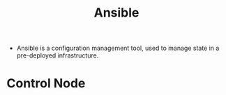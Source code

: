 :PROPERTIES:
:ID:       5e1291b8-b38a-4c76-bdac-1c07f9eb043b
:END:
#+title: Ansible

+ Ansible is a configuration management tool, used to manage state in a
  pre-deployed infrastructure.

* Control Node
